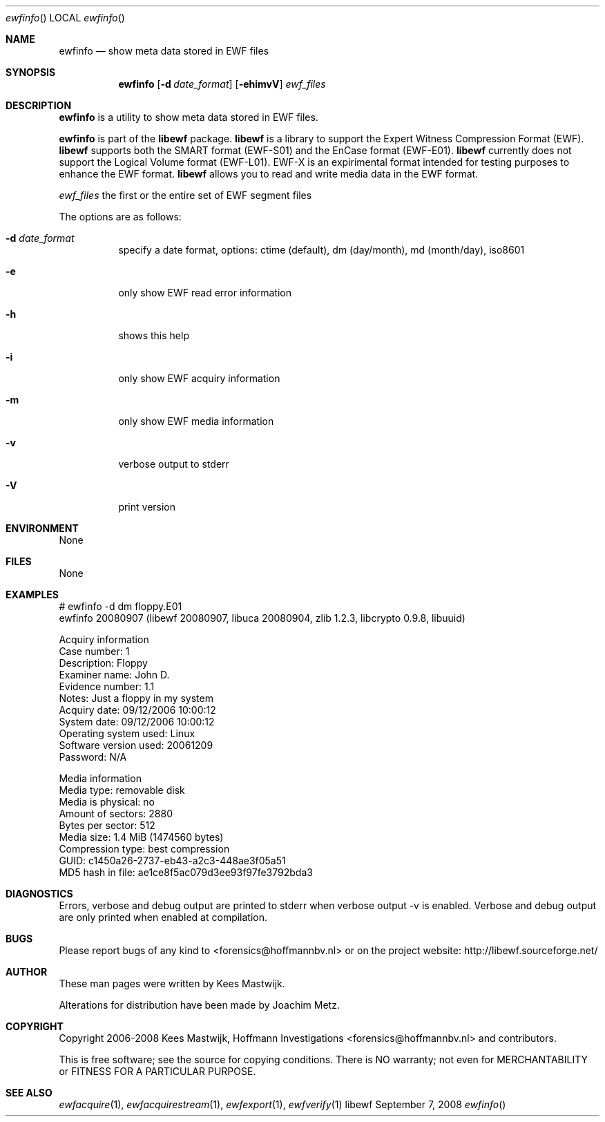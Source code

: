.Dd September 7, 2008
.Dt ewfinfo
.Os libewf
.Sh NAME
.Nm ewfinfo
.Nd show meta data stored in EWF files
.Sh SYNOPSIS
.Nm ewfinfo
.Op Fl d Ar date_format
.Op Fl ehimvV
.Ar ewf_files
.Sh DESCRIPTION
.Nm ewfinfo
is a utility to show meta data stored in EWF files.
.Pp
.Nm ewfinfo
is part of the
.Nm libewf
package.
.Nm libewf
is a library to support the Expert Witness Compression Format (EWF).
.Nm libewf
supports both the SMART format (EWF-S01) and the EnCase format (EWF-E01).
.Nm libewf
currently does not support the Logical Volume format (EWF-L01). EWF-X is an expirimental format intended for testing purposes to enhance the EWF format.
.Nm libewf
allows you to read and write media data in the EWF format.
.Pp
.Ar ewf_files
the first or the entire set of EWF segment files
.Pp
The options are as follows:
.Bl -tag -width Ds
.It Fl d Ar date_format
specify a date format, options: ctime (default), dm (day/month), md (month/day), iso8601
.It Fl e
only show EWF read error information
.It Fl h
shows this help
.It Fl i
only show EWF acquiry information
.It Fl m
only show EWF media information
.It Fl v
verbose output to stderr
.It Fl V
print version
.El
.Sh ENVIRONMENT
None
.Sh FILES
None
.Sh EXAMPLES
.Bd -literal
# ewfinfo -d dm floppy.E01
ewfinfo 20080907 (libewf 20080907, libuca 20080904, zlib 1.2.3, libcrypto 0.9.8, libuuid)

Acquiry information
        Case number:            1
        Description:            Floppy
        Examiner name:          John D.
        Evidence number:        1.1
        Notes:                  Just a floppy in my system
        Acquiry date:           09/12/2006 10:00:12
        System date:            09/12/2006 10:00:12
        Operating system used:  Linux
        Software version used:  20061209
        Password:               N/A

Media information
        Media type:             removable disk
        Media is physical:      no
        Amount of sectors:      2880
        Bytes per sector:       512
        Media size:             1.4 MiB (1474560 bytes)
        Compression type:       best compression
        GUID:                   c1450a26-2737-eb43-a2c3-448ae3f05a51
        MD5 hash in file:       ae1ce8f5ac079d3ee93f97fe3792bda3
.Ed
.Sh DIAGNOSTICS
Errors, verbose and debug output are printed to stderr when verbose output \-v is enabled. Verbose and debug output are only printed when enabled at compilation.
.Sh BUGS
Please report bugs of any kind to <forensics@hoffmannbv.nl> or on the project website: http://libewf.sourceforge.net/
.Sh AUTHOR
.Pp
These man pages were written by Kees Mastwijk.
.Pp
Alterations for distribution have been made by Joachim Metz.
.Sh COPYRIGHT
.Pp
Copyright 2006-2008 Kees Mastwijk, Hoffmann Investigations <forensics@hoffmannbv.nl> and contributors.
.Pp
This is free software; see the source for copying conditions. There is NO warranty; not even for MERCHANTABILITY or FITNESS FOR A PARTICULAR PURPOSE.
.Sh SEE ALSO
.Xr ewfacquire 1 ,
.Xr ewfacquirestream 1 ,
.Xr ewfexport 1 ,
.Xr ewfverify 1
